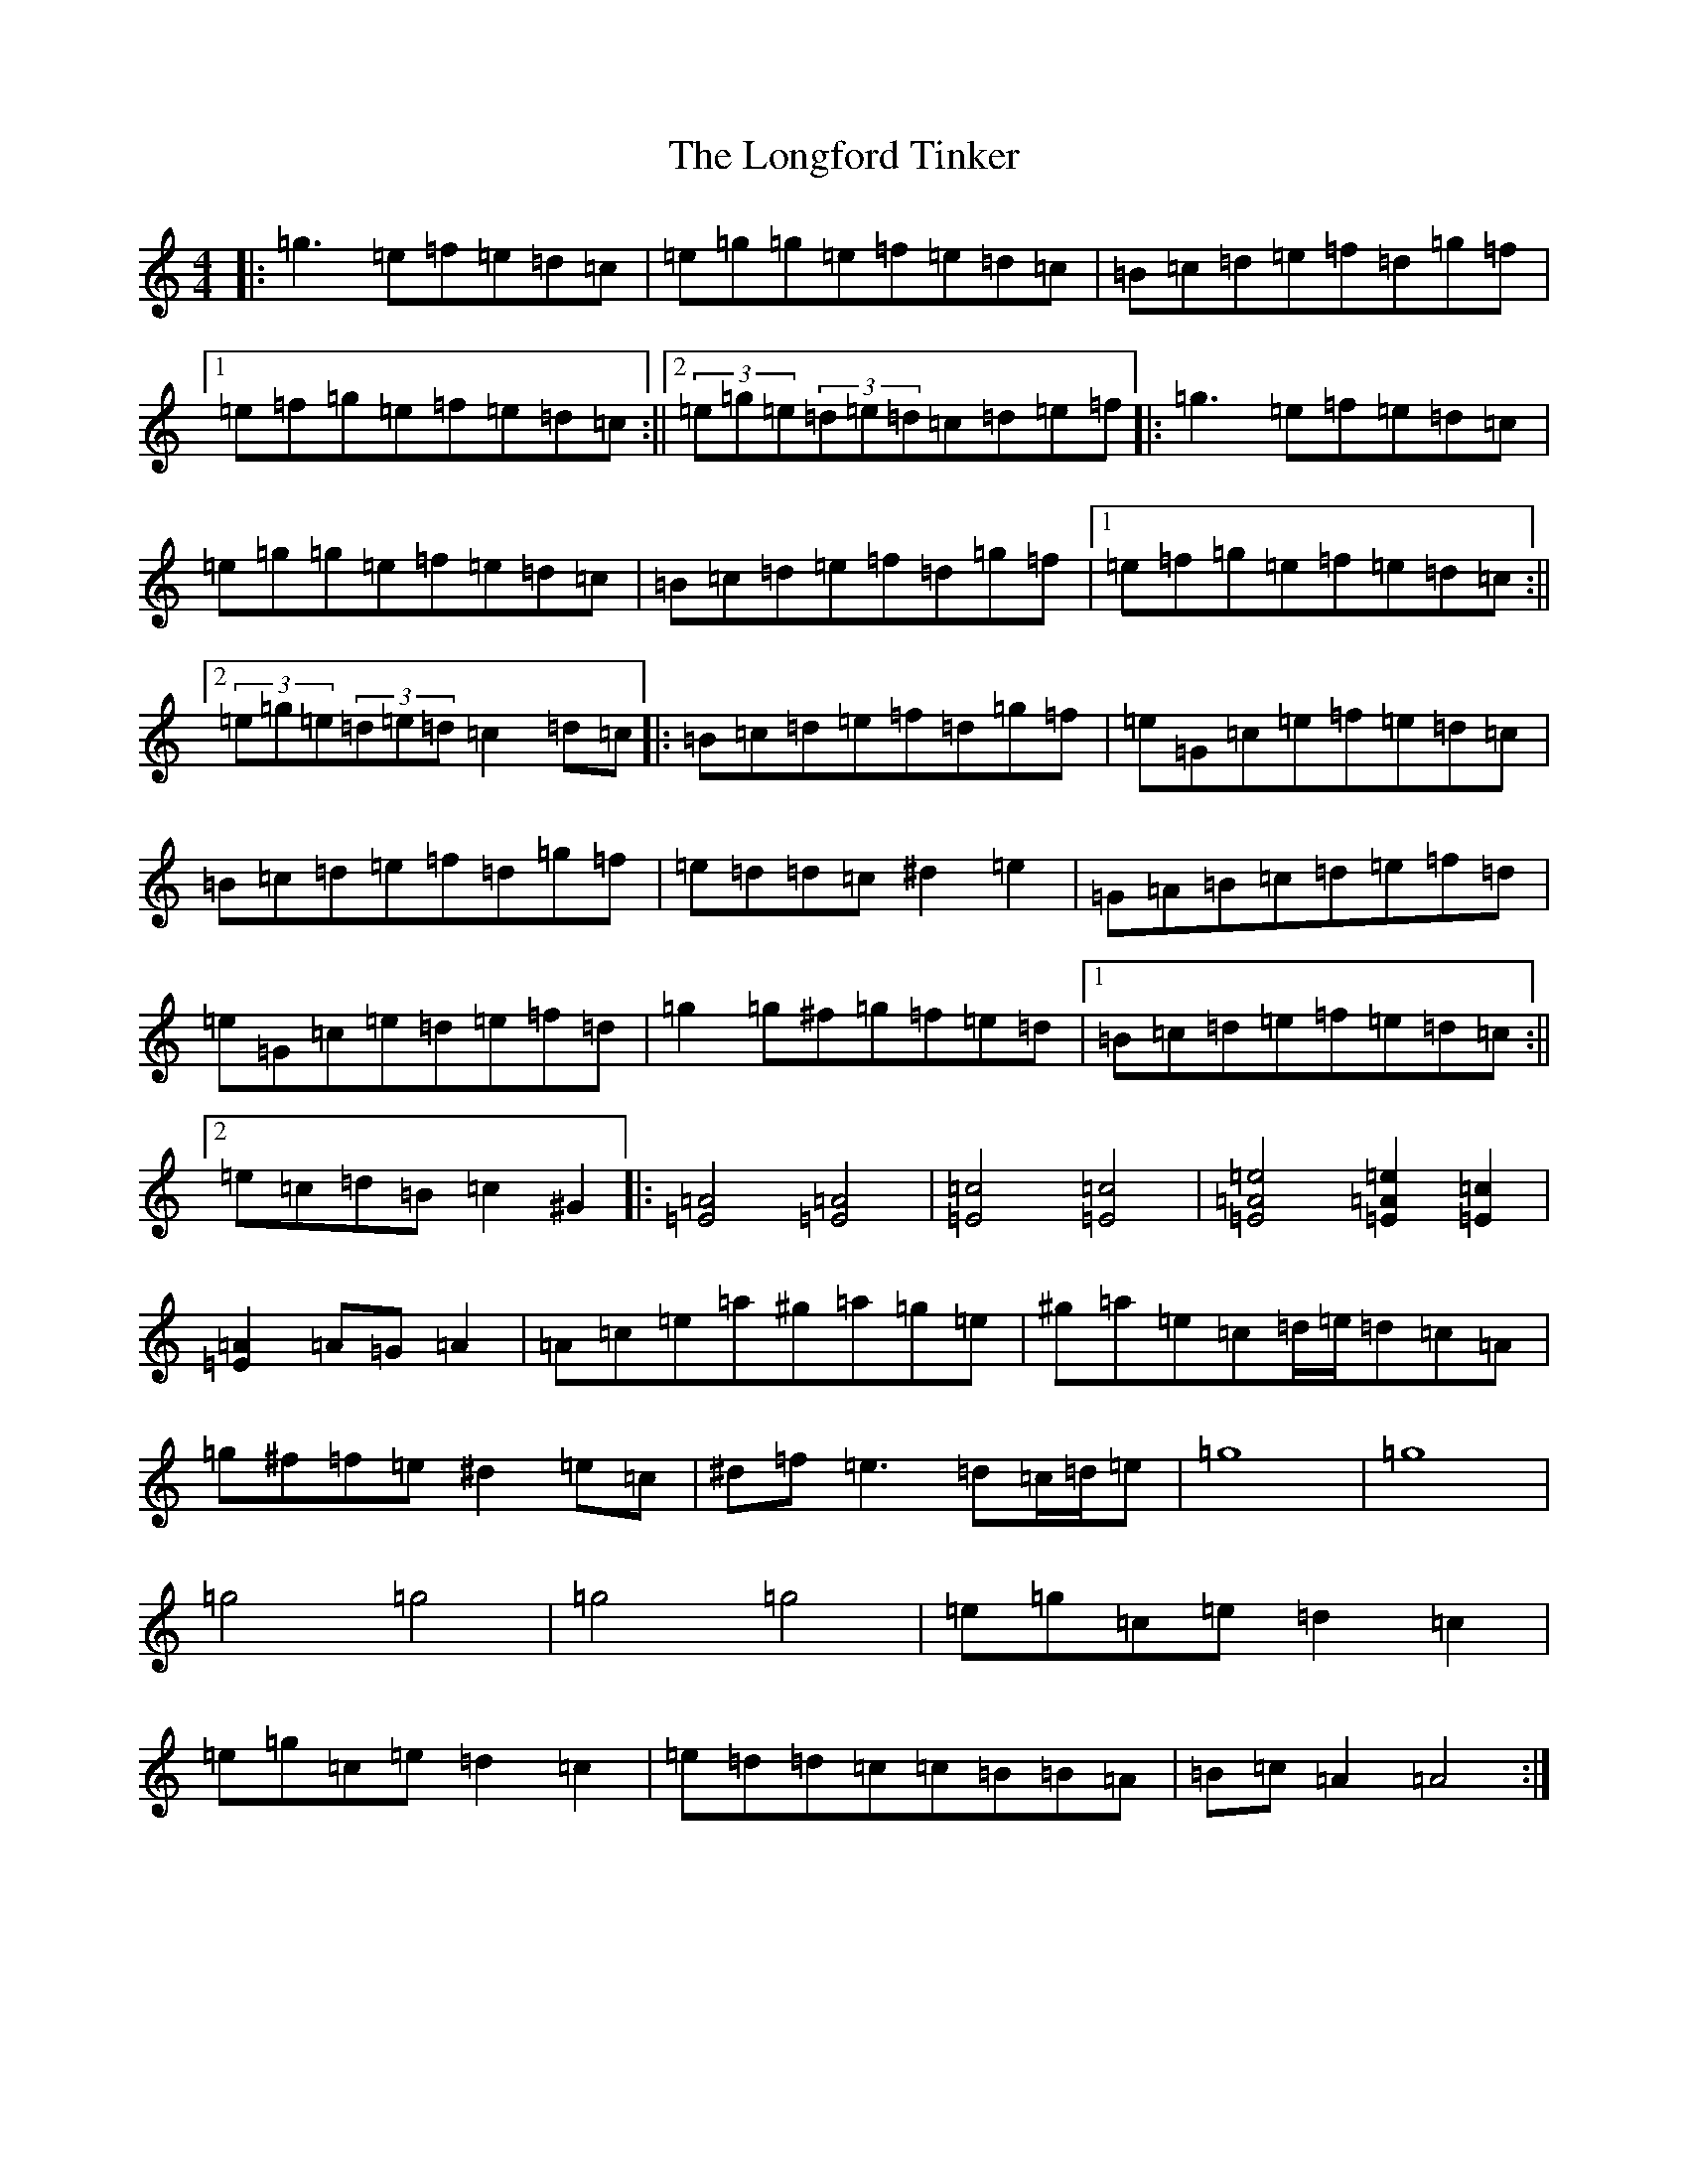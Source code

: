 X: 16122
T: Longford Tinker, The
S: https://thesession.org/tunes/3938#setting16818
R: reel
M:4/4
L:1/8
K: C Major
|:=g3=e=f=e=d=c|=e=g=g=e=f=e=d=c|=B=c=d=e=f=d=g=f|1=e=f=g=e=f=e=d=c:||2(3=e=g=e(3=d=e=d=c=d=e=f|:=g3=e=f=e=d=c|=e=g=g=e=f=e=d=c|=B=c=d=e=f=d=g=f|1=e=f=g=e=f=e=d=c:||2(3=e=g=e(3=d=e=d=c2=d=c|:=B=c=d=e=f=d=g=f|=e=G=c=e=f=e=d=c|=B=c=d=e=f=d=g=f|=e=d=d=c^d2=e2|=G=A=B=c=d=e=f=d|=e=G=c=e=d=e=f=d|=g2=g^f=g=f=e=d|1=B=c=d=e=f=e=d=c:||2=e=c=d=B=c2^G2|:[=E4=A4][=E4=A4]|[=E4=c4][=E4=c4]|[=E4=A4=e4][=E2=A2=e2][=E2=c2]|[=E2=A2]=A=G=A2|=A=c=e=a^g=a=g=e|^g=a=e=c=d/2=e/2=d=c=A|=g^f=f=e^d2=e=c|^d=f=e3=d=c/2=d/2=e|=g8|=g8|=g4=g4|=g4=g4|=e=g=c=e=d2=c2|=e=g=c=e=d2=c2|=e=d=d=c=c=B=B=A|=B=c=A2=A4:|